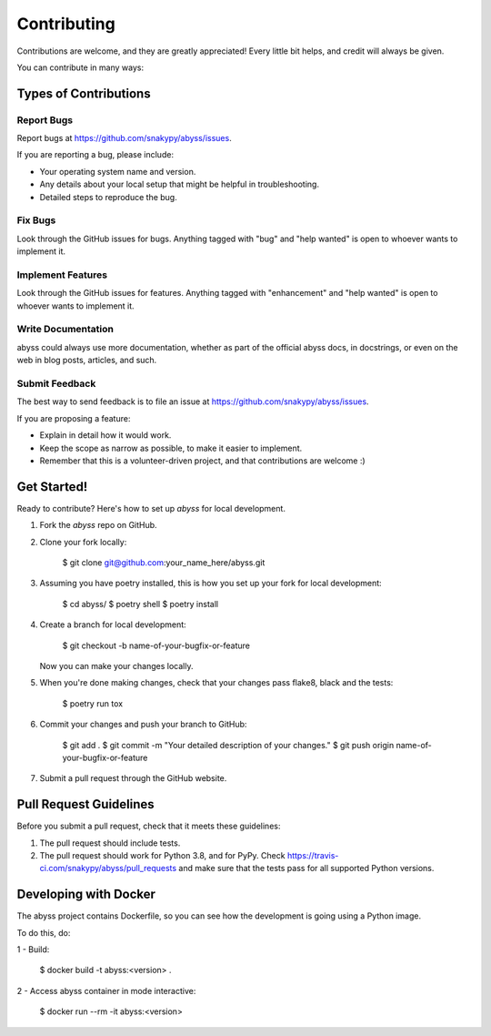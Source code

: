 ============
Contributing
============

Contributions are welcome, and they are greatly appreciated! Every little bit
helps, and credit will always be given.

You can contribute in many ways:

Types of Contributions
----------------------

Report Bugs
~~~~~~~~~~~

Report bugs at https://github.com/snakypy/abyss/issues.

If you are reporting a bug, please include:

* Your operating system name and version.
* Any details about your local setup that might be helpful in troubleshooting.
* Detailed steps to reproduce the bug.

Fix Bugs
~~~~~~~~

Look through the GitHub issues for bugs. Anything tagged with "bug" and "help
wanted" is open to whoever wants to implement it.

Implement Features
~~~~~~~~~~~~~~~~~~

Look through the GitHub issues for features. Anything tagged with "enhancement"
and "help wanted" is open to whoever wants to implement it.

Write Documentation
~~~~~~~~~~~~~~~~~~~

abyss could always use more documentation, whether as part of the
official abyss docs, in docstrings, or even on the web in blog posts,
articles, and such.

Submit Feedback
~~~~~~~~~~~~~~~

The best way to send feedback is to file an issue at https://github.com/snakypy/abyss/issues.

If you are proposing a feature:

* Explain in detail how it would work.
* Keep the scope as narrow as possible, to make it easier to implement.
* Remember that this is a volunteer-driven project, and that contributions
  are welcome :)

Get Started!
------------

Ready to contribute? Here's how to set up `abyss` for local development.

1. Fork the `abyss` repo on GitHub.
2. Clone your fork locally:

    $ git clone git@github.com:your_name_here/abyss.git

3. Assuming you have poetry installed, this is how you set up your fork for local development:

    $ cd abyss/
    $ poetry shell
    $ poetry install

4. Create a branch for local development:

    $ git checkout -b name-of-your-bugfix-or-feature

   Now you can make your changes locally.

5. When you're done making changes, check that your changes pass flake8, black and the
   tests:

    $ poetry run tox


6. Commit your changes and push your branch to GitHub:

    $ git add .
    $ git commit -m "Your detailed description of your changes."
    $ git push origin name-of-your-bugfix-or-feature

7. Submit a pull request through the GitHub website.

Pull Request Guidelines
-----------------------

Before you submit a pull request, check that it meets these guidelines:

1. The pull request should include tests.
2. The pull request should work for Python 3.8, and for PyPy. Check
   https://travis-ci.com/snakypy/abyss/pull_requests
   and make sure that the tests pass for all supported Python versions.


Developing with Docker
----------------------

The abyss project contains Dockerfile, so you can see how the development is going using a Python image.

To do this, do:

1 - Build:

    $ docker build -t abyss:<version> .

2 - Access abyss container in mode interactive:

    $ docker run --rm -it abyss:<version>
